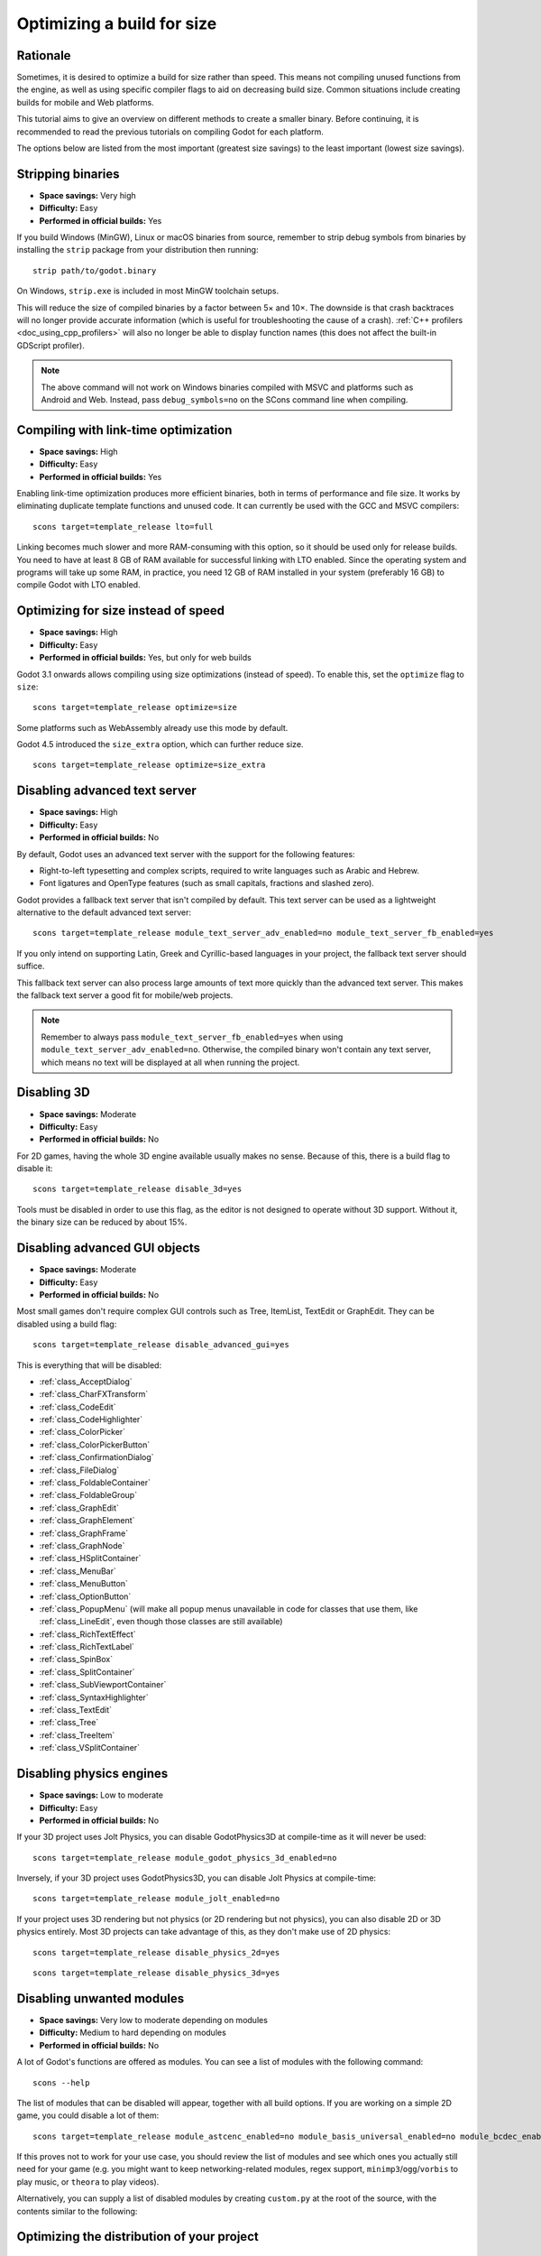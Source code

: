 .. _doc_optimizing_for_size:

Optimizing a build for size
===========================

.. highlight:: shell

Rationale
---------

Sometimes, it is desired to optimize a build for size rather than speed.
This means not compiling unused functions from the engine, as well as using
specific compiler flags to aid on decreasing build size.
Common situations include creating builds for mobile and Web platforms.

This tutorial aims to give an overview on different methods to create
a smaller binary. Before continuing, it is recommended to read the previous tutorials
on compiling Godot for each platform.

The options below are listed from the most important (greatest size savings)
to the least important (lowest size savings).

Stripping binaries
------------------

- **Space savings:** Very high
- **Difficulty:** Easy
- **Performed in official builds:** Yes

If you build Windows (MinGW), Linux or macOS binaries from source, remember to
strip debug symbols from binaries by installing the ``strip`` package from your
distribution then running:

::

    strip path/to/godot.binary

On Windows, ``strip.exe`` is included in most MinGW toolchain setups.

This will reduce the size of compiled binaries by a factor between 5× and 10×.
The downside is that crash backtraces will no longer provide accurate information
(which is useful for troubleshooting the cause of a crash).
:ref:`C++ profilers <doc_using_cpp_profilers>` will also no longer be able to display
function names (this does not affect the built-in GDScript profiler).

.. note::

    The above command will not work on Windows binaries compiled with MSVC
    and platforms such as Android and Web. Instead, pass ``debug_symbols=no``
    on the SCons command line when compiling.

Compiling with link-time optimization
-------------------------------------

- **Space savings:** High
- **Difficulty:** Easy
- **Performed in official builds:** Yes

Enabling link-time optimization produces more efficient binaries, both in
terms of performance and file size. It works by eliminating duplicate
template functions and unused code. It can currently be used with the GCC
and MSVC compilers:

::

    scons target=template_release lto=full

Linking becomes much slower and more RAM-consuming with this option,
so it should be used only for release builds. You need to have at least
8 GB of RAM available for successful linking with LTO enabled. Since the operating
system and programs will take up some RAM, in practice, you need 12 GB of RAM
installed in your system (preferably 16 GB) to compile Godot with LTO enabled.

Optimizing for size instead of speed
------------------------------------

- **Space savings:** High
- **Difficulty:** Easy
- **Performed in official builds:** Yes, but only for web builds

Godot 3.1 onwards allows compiling using size optimizations (instead of speed).
To enable this, set the ``optimize`` flag to ``size``:

::

    scons target=template_release optimize=size

Some platforms such as WebAssembly already use this mode by default.

Godot 4.5 introduced the ``size_extra`` option, which can further reduce size.

::

    scons target=template_release optimize=size_extra

Disabling advanced text server
------------------------------

- **Space savings:** High
- **Difficulty:** Easy
- **Performed in official builds:** No

By default, Godot uses an advanced text server with the support for the
following features:

- Right-to-left typesetting and complex scripts, required to write languages
  such as Arabic and Hebrew.
- Font ligatures and OpenType features (such as small capitals, fractions and
  slashed zero).

Godot provides a fallback text server that isn't compiled by default. This text
server can be used as a lightweight alternative to the default advanced text
server:

::

    scons target=template_release module_text_server_adv_enabled=no module_text_server_fb_enabled=yes

If you only intend on supporting Latin, Greek and Cyrillic-based languages in
your project, the fallback text server should suffice.

This fallback text server can also process large amounts of text more quickly
than the advanced text server. This makes the fallback text server a good fit
for mobile/web projects.

.. note::

    Remember to always pass ``module_text_server_fb_enabled=yes`` when using
    ``module_text_server_adv_enabled=no``. Otherwise, the compiled binary won't
    contain any text server, which means no text will be displayed at all when
    running the project.

Disabling 3D
------------

- **Space savings:** Moderate
- **Difficulty:** Easy
- **Performed in official builds:** No

For 2D games, having the whole 3D engine available usually makes no sense.
Because of this, there is a build flag to disable it:

::

    scons target=template_release disable_3d=yes

Tools must be disabled in order to use this flag, as the editor is not designed
to operate without 3D support. Without it, the binary size can be reduced
by about 15%.

Disabling advanced GUI objects
------------------------------

- **Space savings:** Moderate
- **Difficulty:** Easy
- **Performed in official builds:** No

Most small games don't require complex GUI controls such as Tree, ItemList,
TextEdit or GraphEdit. They can be disabled using a build flag:

::

    scons target=template_release disable_advanced_gui=yes

This is everything that will be disabled:

- :ref:`class_AcceptDialog`
- :ref:`class_CharFXTransform`
- :ref:`class_CodeEdit`
- :ref:`class_CodeHighlighter`
- :ref:`class_ColorPicker`
- :ref:`class_ColorPickerButton`
- :ref:`class_ConfirmationDialog`
- :ref:`class_FileDialog`
- :ref:`class_FoldableContainer`
- :ref:`class_FoldableGroup`
- :ref:`class_GraphEdit`
- :ref:`class_GraphElement`
- :ref:`class_GraphFrame`
- :ref:`class_GraphNode`
- :ref:`class_HSplitContainer`
- :ref:`class_MenuBar`
- :ref:`class_MenuButton`
- :ref:`class_OptionButton`
- :ref:`class_PopupMenu` (will make all popup menus unavailable in code for classes that use them,
  like :ref:`class_LineEdit`, even though those classes are still available)
- :ref:`class_RichTextEffect`
- :ref:`class_RichTextLabel`
- :ref:`class_SpinBox`
- :ref:`class_SplitContainer`
- :ref:`class_SubViewportContainer`
- :ref:`class_SyntaxHighlighter`
- :ref:`class_TextEdit`
- :ref:`class_Tree`
- :ref:`class_TreeItem`
- :ref:`class_VSplitContainer`

Disabling physics engines
-------------------------

- **Space savings:** Low to moderate
- **Difficulty:** Easy
- **Performed in official builds:** No

If your 3D project uses Jolt Physics, you can disable GodotPhysics3D at compile-time as
it will never be used:

::

    scons target=template_release module_godot_physics_3d_enabled=no

Inversely, if your 3D project uses GodotPhysics3D, you can disable Jolt Physics at compile-time:

::

    scons target=template_release module_jolt_enabled=no

If your project uses 3D rendering but not physics (or 2D rendering but not physics),
you can also disable 2D or 3D physics entirely. Most 3D projects can take advantage
of this, as they don't make use of 2D physics:

::

    scons target=template_release disable_physics_2d=yes

::

    scons target=template_release disable_physics_3d=yes

Disabling unwanted modules
--------------------------

- **Space savings:** Very low to moderate depending on modules
- **Difficulty:** Medium to hard depending on modules
- **Performed in official builds:** No

A lot of Godot's functions are offered as modules.
You can see a list of modules with the following command:

::

    scons --help

The list of modules that can be disabled will appear, together with all
build options. If you are working on a simple 2D game, you could disable
a lot of them:

::

    scons target=template_release module_astcenc_enabled=no module_basis_universal_enabled=no module_bcdec_enabled=no module_bmp_enabled=no module_camera_enabled=no module_csg_enabled=no module_dds_enabled=no module_enet_enabled=no module_etcpak_enabled=no module_fbx_enabled=no module_gltf_enabled=no module_gridmap_enabled=no module_hdr_enabled=no module_interactive_music_enabled=no module_jsonrpc_enabled=no module_ktx_enabled=no module_mbedtls_enabled=no module_meshoptimizer_enabled=no module_minimp3_enabled=no module_mobile_vr_enabled=no module_msdfgen_enabled=no module_multiplayer_enabled=no module_noise_enabled=no module_navigation_2d_enabled=no module_navigation_3d_enabled=no module_ogg_enabled=no module_openxr_enabled=no module_raycast_enabled=no module_regex_enabled=no module_svg_enabled=no module_tga_enabled=no module_theora_enabled=no module_tinyexr_enabled=no module_upnp_enabled=no module_vhacd_enabled=no module_vorbis_enabled=no module_webrtc_enabled=no module_websocket_enabled=no module_webxr_enabled=no module_zip_enabled=no

If this proves not to work for your use case, you should review the list of
modules and see which ones you actually still need for your game (e.g. you might
want to keep networking-related modules, regex support,
``minimp3``/``ogg``/``vorbis`` to play music, or ``theora`` to play videos).

Alternatively, you can supply a list of disabled modules by creating
``custom.py`` at the root of the source, with the contents similar to the
following:

.. code-block:: python
    :caption: custom.py

    module_astcenc_enabled = "no"
    module_basis_universal_enabled = "no"
    module_bcdec_enabled = "no"
    module_bmp_enabled = "no"
    module_camera_enabled = "no"
    module_csg_enabled = "no"
    module_dds_enabled = "no"
    module_enet_enabled = "no"
    module_etcpak_enabled = "no"
    module_fbx_enabled = "no"
    module_gltf_enabled = "no"
    module_gridmap_enabled = "no"
    module_hdr_enabled = "no"
    module_interactive_music_enabled = "no"
    module_jsonrpc_enabled = "no"
    module_ktx_enabled = "no"
    module_mbedtls_enabled = "no"
    module_meshoptimizer_enabled = "no"
    module_minimp3_enabled = "no"
    module_mobile_vr_enabled = "no"
    module_msdfgen_enabled = "no"
    module_multiplayer_enabled = "no"
    module_noise_enabled = "no"
    module_navigation_2d_enabled = "no"
    module_navigation_3d_enabled = "no"
    module_ogg_enabled = "no"
    module_openxr_enabled = "no"
    module_raycast_enabled = "no"
    module_regex_enabled = "no"
    module_svg_enabled = "no"
    module_tga_enabled = "no"
    module_theora_enabled = "no"
    module_tinyexr_enabled = "no"
    module_upnp_enabled = "no"
    module_vhacd_enabled = "no"
    module_vorbis_enabled = "no"
    module_webrtc_enabled = "no"
    module_websocket_enabled = "no"
    module_webxr_enabled = "no"
    module_zip_enabled = "no"

.. seealso::

    :ref:`doc_overriding_build_options`.

Optimizing the distribution of your project
-------------------------------------------

Desktop
~~~~~~~

.. note::

    This section is only relevant when distributing the files on a desktop
    platform that doesn't perform its own compression or packing. As such, this
    advice is relevant when you distribute ZIP archives on itch.io or GitHub
    Releases.

    Platforms like Steam already apply their own compression scheme, so you
    don't need to create a ZIP archive to distribute files in the first place.

As an aside, you can look into optimizing the distribution of your project itself.
This can be done even without recompiling the export template.

`7-Zip <https://7-zip.org/>`__ can be used to create ZIP archives that are more
efficient than usual, while remaining compatible with every ZIP extractor
(including Windows' own built-in extractor). ZIP size reduction in a large
project can reach dozens of megabytes compared to a typical ZIP compressor,
although average savings are in the 1-5 MB range. Creating this ZIP archive will
take longer than usual, but it will extract just as fast as any other ZIP
archive.

When using the 7-Zip GUI, this is done by creating a ZIP archive with the Ultra
compression mode. When using the command line, this is done using the following
command:

::

    7z a -mx9 my_project.zip folder_containing_executable_and_pck

Web
~~~

Enabling gzip or Brotli compression for all file types from the web export
(especially the ``.wasm`` and ``.pck``) can reduce the download size
significantly, leading to faster loading times, especially on slow connections.

Creating precompressed gzip or Brotli files with a high compression level can be
even more efficient, as long as the web server is configured to serve those
files when they exist. When supported, Brotli should be preferred over gzip as
it has a greater potential for file size reduction.

See :ref:`doc_exporting_for_web_serving_the_files` for instructions.
